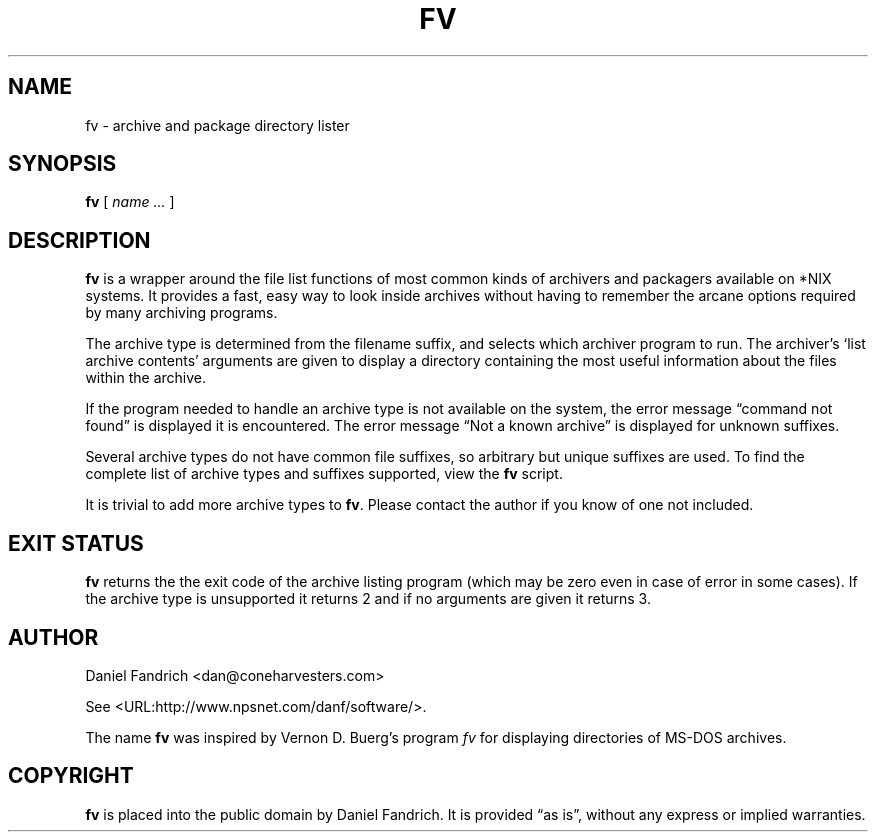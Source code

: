 .\" -*- nroff -*-
.TH FV 1 "01 April 2003" "fv Version 1.1"
.SH NAME
fv \- archive and package directory lister
.SH SYNOPSIS
.B fv
[
.I name ...
]
.SH DESCRIPTION
.B fv
is a wrapper around the file list functions of most common kinds of
archivers and packagers available on *NIX systems. It provides a fast,
easy way to look inside archives without having to remember the arcane
options required by many archiving programs.
.LP
The archive type is determined from the filename suffix, and selects
which archiver program to run.
The archiver's `list archive contents' arguments are given to display
a directory containing the most useful information about the files
within the archive.
.LP
If the program needed to handle an archive type is not available
on the system, the error message \(lqcommand not found\(rq is
displayed it is encountered.  The error message \(lqNot a known
archive\(rq is displayed for unknown suffixes.
.LP
Several archive types do not have common file suffixes, so arbitrary but
unique suffixes are used.  To find the complete list of archive types
and suffixes supported, view the
.B fv
script.
.LP
It is trivial to add more archive types to
.BR fv .
Please contact the author if you know of one not included.
.SH "EXIT STATUS"
.B fv
returns the the exit code of the archive listing program (which may be zero
even in case of error in some cases).  If the archive type is unsupported
it returns 2 and if no arguments are given it returns 3.
.SH AUTHOR
Daniel Fandrich <dan@coneharvesters.com>
.LP
See <URL:http://www.npsnet.com/danf/software/>.
.LP
The name
.B fv
was inspired by Vernon D. Buerg's program 
.I fv
for displaying directories of MS-DOS archives.
.SH COPYRIGHT
.B fv
is placed into the public domain by Daniel Fandrich.
It is provided \(lqas is\(rq, without any express or implied warranties.
